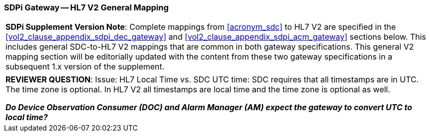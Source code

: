 [#vol2_clause_appendix_sdpi_gateway_hl7_v2_general_mapping]
=== SDPi Gateway -- HL7 V2 General Mapping

[%noheader]
[%autowidth]
[cols="1"]
|===
a| *SDPi Supplement Version Note*: Complete mappings from <<acronym_sdc>> to HL7 V2 are specified in the <<vol2_clause_appendix_sdpi_dec_gateway>> and <<vol2_clause_appendix_sdpi_acm_gateway>> sections below.  This includes general SDC-to-HL7 V2 mappings that are common in both gateway specifications.  This general V2 mapping section will be editorially updated with the content from these two gateway specifications in a subsequent 1.x version of the supplement.

|===

[%noheader]
[%autowidth]
[cols="1"]
|===
a| *REVIEWER QUESTION*:  Issue: HL7 Local Time vs. SDC UTC time: SDC requires that all timestamps are in UTC. The time zone is optional. In HL7 V2 all timestamps are local time and the time zone is optional as well.

*_Do Device Observation Consumer (DOC) and Alarm Manager (AM) expect the gateway to convert UTC to local time?_*

|===
